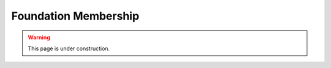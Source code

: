 =====================
Foundation Membership
=====================

.. warning::
   
   This page is under construction. 

.. todo::

    Complete this